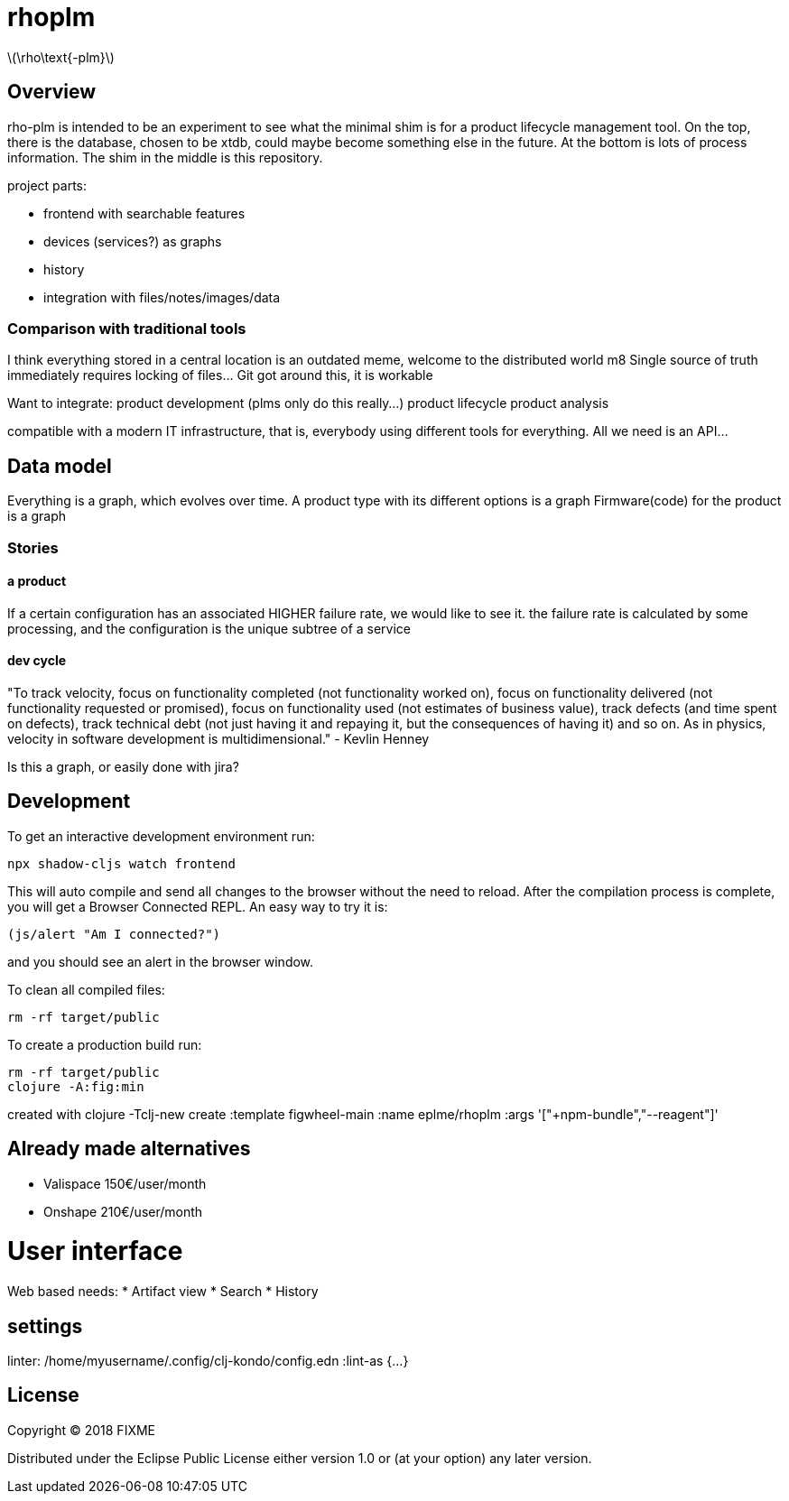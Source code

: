 :stem: latexmath

# rhoplm

stem:[\rho\text{-plm}]

## Overview

rho-plm is intended to be an experiment to see what the minimal shim is for a product lifecycle management tool.
On the top, there is the database, chosen to be xtdb, could maybe become something else in the future.
At the bottom is lots of process information.
The shim in the middle is this repository.

project parts:

* frontend with searchable features
* devices (services?) as graphs
* history
* integration with files/notes/images/data

### Comparison with traditional tools

I think everything stored in a central location is an outdated meme, welcome to the distributed world m8
Single source of truth immediately requires locking of files... Git got around this, it is workable

Want to integrate:
product development (plms only do this really...)
product lifecycle  
product analysis

compatible with a modern IT infrastructure, that is, everybody using different tools for everything.
All we need is an API...

## Data model

Everything is a graph, which evolves over time. 
A product type with its different options is a graph 
Firmware(code) for the product is a graph




### Stories

#### a product
If a certain configuration has an associated HIGHER failure rate, we would like to see it.
the failure rate is calculated by some processing, and the configuration is the unique subtree of a service

#### dev cycle
"To track velocity, focus on functionality completed (not functionality worked on), focus on functionality delivered (not functionality requested or promised), focus on functionality used (not estimates of business value), track defects (and time spent on defects), track technical debt (not just having it and repaying it, but the consequences of having it) and so on. As in physics, velocity in software development is multidimensional." - Kevlin Henney  

Is this a graph, or easily done with jira?


## Development

To get an interactive development environment run:

 npx shadow-cljs watch frontend

This will auto compile and send all changes to the browser without the
need to reload. After the compilation process is complete, you will
get a Browser Connected REPL. An easy way to try it is:

    (js/alert "Am I connected?")

and you should see an alert in the browser window.

To clean all compiled files:

    rm -rf target/public

To create a production build run:

	rm -rf target/public
	clojure -A:fig:min

created with 
clojure -Tclj-new create :template figwheel-main :name eplme/rhoplm :args '["+npm-bundle","--reagent"]'

## Already made alternatives 

* Valispace 150€/user/month
* Onshape 210€/user/month

# User interface

Web based
needs:
* Artifact view
* Search
* History

## settings

linter:
/home/myusername/.config/clj-kondo/config.edn
:lint-as {...}

## License

Copyright © 2018 FIXME

Distributed under the Eclipse Public License either version 1.0 or (at your option) any later version.
